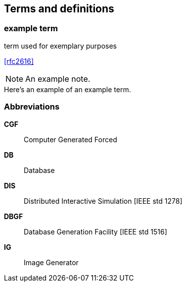 
== Terms and definitions

////
Note that the initial notice about terms ("This document uses the terms defined in OGC Policy Directive 49...")
is inserted automatically by Metanorma using the agreed standardised language, and you should not enter it here.
////



// Insert terms and definitions content
// For example
=== example term

term used for exemplary purposes

[.source]
<<rfc2616>>

NOTE: An example note.

[example]
Here's an example of an example term.


=== Abbreviations
// Insert abbreviated terms content
// For example
*CGF*:: Computer Generated Forced
*DB*:: Database
*DIS*:: Distributed Interactive Simulation [IEEE std 1278]
*DBGF*:: Database Generation Facility [IEEE std 1516]
*IG*:: Image Generator

